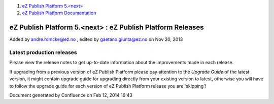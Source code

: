 #. `eZ Publish Platform 5.<next> <index.html>`__
#. `eZ Publish Platform
   Documentation <eZ-Publish-Platform-Documentation_1114149.html>`__

eZ Publish Platform 5.<next> : eZ Publish Platform Releases
===========================================================

Added by andre.romcke@ez.no , edited by gaetano.giunta@ez.no on Nov 20,
2013

 

Latest production releases
--------------------------

Please view the release notes to get up-to-date information about the
improvements made in each release.

If upgrading from a previous version of eZ Publish Platform please pay
attention to the \ *Upgrade Guide* of the latest version, it might
contain upgrade guide for upgrading directly from your existing version
to latest, otherwise you will have to follow the upgrade guide for each
version of eZ Publish Platform release you are 'skipping'! 

Document generated by Confluence on Feb 12, 2014 16:43
